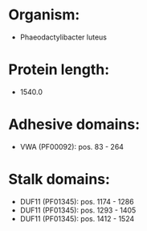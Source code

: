 * Organism:
- Phaeodactylibacter luteus
* Protein length:
- 1540.0
* Adhesive domains:
- VWA (PF00092): pos. 83 - 264
* Stalk domains:
- DUF11 (PF01345): pos. 1174 - 1286
- DUF11 (PF01345): pos. 1293 - 1405
- DUF11 (PF01345): pos. 1412 - 1524

